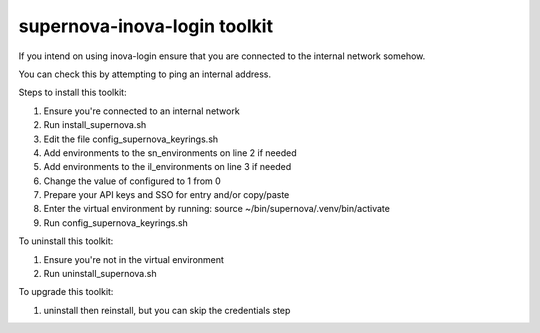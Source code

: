 supernova-inova-login toolkit
=============================

If you intend on using inova-login ensure that you are connected to the
internal network somehow.

You can check this by attempting to ping an internal address.

Steps to install this toolkit:

1. Ensure you're connected to an internal network
2. Run install_supernova.sh
3. Edit the file config_supernova_keyrings.sh
4. Add environments to the sn_environments on line 2 if needed
5. Add environments to the il_environments on line 3 if needed
6. Change the value of configured to 1 from 0
7. Prepare your API keys and SSO for entry and/or copy/paste
8. Enter the virtual environment by running: source
   ~/bin/supernova/.venv/bin/activate
9. Run config_supernova_keyrings.sh

To uninstall this toolkit:

1. Ensure you're not in the virtual environment
2. Run uninstall_supernova.sh

To upgrade this toolkit:

1. uninstall then reinstall, but you can skip the credentials step
